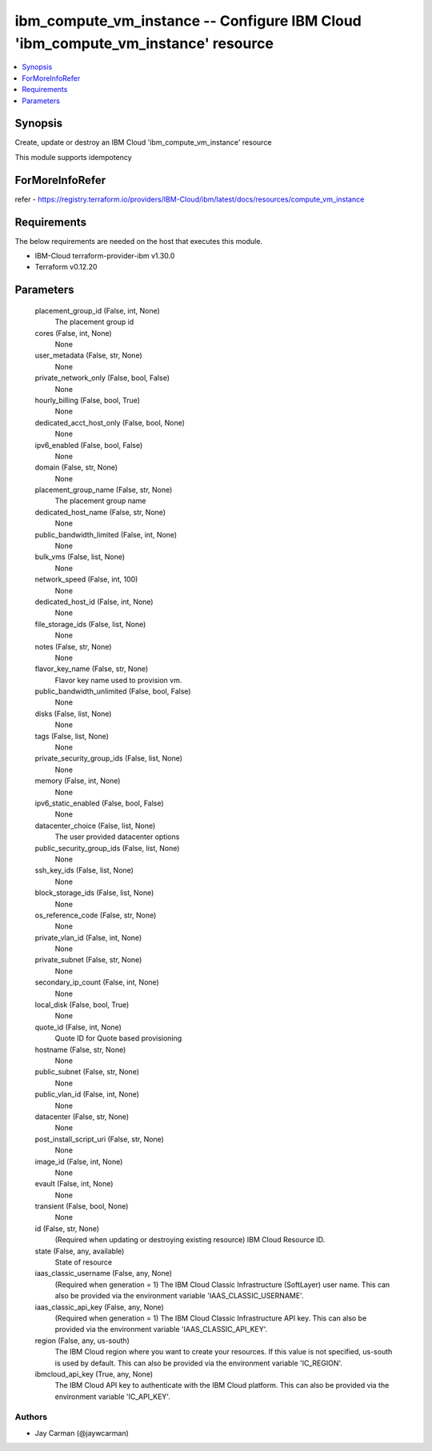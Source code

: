 
ibm_compute_vm_instance -- Configure IBM Cloud 'ibm_compute_vm_instance' resource
=================================================================================

.. contents::
   :local:
   :depth: 1


Synopsis
--------

Create, update or destroy an IBM Cloud 'ibm_compute_vm_instance' resource

This module supports idempotency


ForMoreInfoRefer
----------------
refer - https://registry.terraform.io/providers/IBM-Cloud/ibm/latest/docs/resources/compute_vm_instance

Requirements
------------
The below requirements are needed on the host that executes this module.

- IBM-Cloud terraform-provider-ibm v1.30.0
- Terraform v0.12.20



Parameters
----------

  placement_group_id (False, int, None)
    The placement group id


  cores (False, int, None)
    None


  user_metadata (False, str, None)
    None


  private_network_only (False, bool, False)
    None


  hourly_billing (False, bool, True)
    None


  dedicated_acct_host_only (False, bool, None)
    None


  ipv6_enabled (False, bool, False)
    None


  domain (False, str, None)
    None


  placement_group_name (False, str, None)
    The placement group name


  dedicated_host_name (False, str, None)
    None


  public_bandwidth_limited (False, int, None)
    None


  bulk_vms (False, list, None)
    None


  network_speed (False, int, 100)
    None


  dedicated_host_id (False, int, None)
    None


  file_storage_ids (False, list, None)
    None


  notes (False, str, None)
    None


  flavor_key_name (False, str, None)
    Flavor key name used to provision vm.


  public_bandwidth_unlimited (False, bool, False)
    None


  disks (False, list, None)
    None


  tags (False, list, None)
    None


  private_security_group_ids (False, list, None)
    None


  memory (False, int, None)
    None


  ipv6_static_enabled (False, bool, False)
    None


  datacenter_choice (False, list, None)
    The user provided datacenter options


  public_security_group_ids (False, list, None)
    None


  ssh_key_ids (False, list, None)
    None


  block_storage_ids (False, list, None)
    None


  os_reference_code (False, str, None)
    None


  private_vlan_id (False, int, None)
    None


  private_subnet (False, str, None)
    None


  secondary_ip_count (False, int, None)
    None


  local_disk (False, bool, True)
    None


  quote_id (False, int, None)
    Quote ID for Quote based provisioning


  hostname (False, str, None)
    None


  public_subnet (False, str, None)
    None


  public_vlan_id (False, int, None)
    None


  datacenter (False, str, None)
    None


  post_install_script_uri (False, str, None)
    None


  image_id (False, int, None)
    None


  evault (False, int, None)
    None


  transient (False, bool, None)
    None


  id (False, str, None)
    (Required when updating or destroying existing resource) IBM Cloud Resource ID.


  state (False, any, available)
    State of resource


  iaas_classic_username (False, any, None)
    (Required when generation = 1) The IBM Cloud Classic Infrastructure (SoftLayer) user name. This can also be provided via the environment variable 'IAAS_CLASSIC_USERNAME'.


  iaas_classic_api_key (False, any, None)
    (Required when generation = 1) The IBM Cloud Classic Infrastructure API key. This can also be provided via the environment variable 'IAAS_CLASSIC_API_KEY'.


  region (False, any, us-south)
    The IBM Cloud region where you want to create your resources. If this value is not specified, us-south is used by default. This can also be provided via the environment variable 'IC_REGION'.


  ibmcloud_api_key (True, any, None)
    The IBM Cloud API key to authenticate with the IBM Cloud platform. This can also be provided via the environment variable 'IC_API_KEY'.













Authors
~~~~~~~

- Jay Carman (@jaywcarman)

